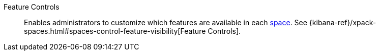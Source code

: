 
[[glossary-feature-controls]] Feature Controls::
Enables administrators to customize which features are available in each
<<glossary-space,space>>. See
{kibana-ref}/xpack-spaces.html#spaces-control-feature-visibility[Feature Controls].
//Source: Kibana
